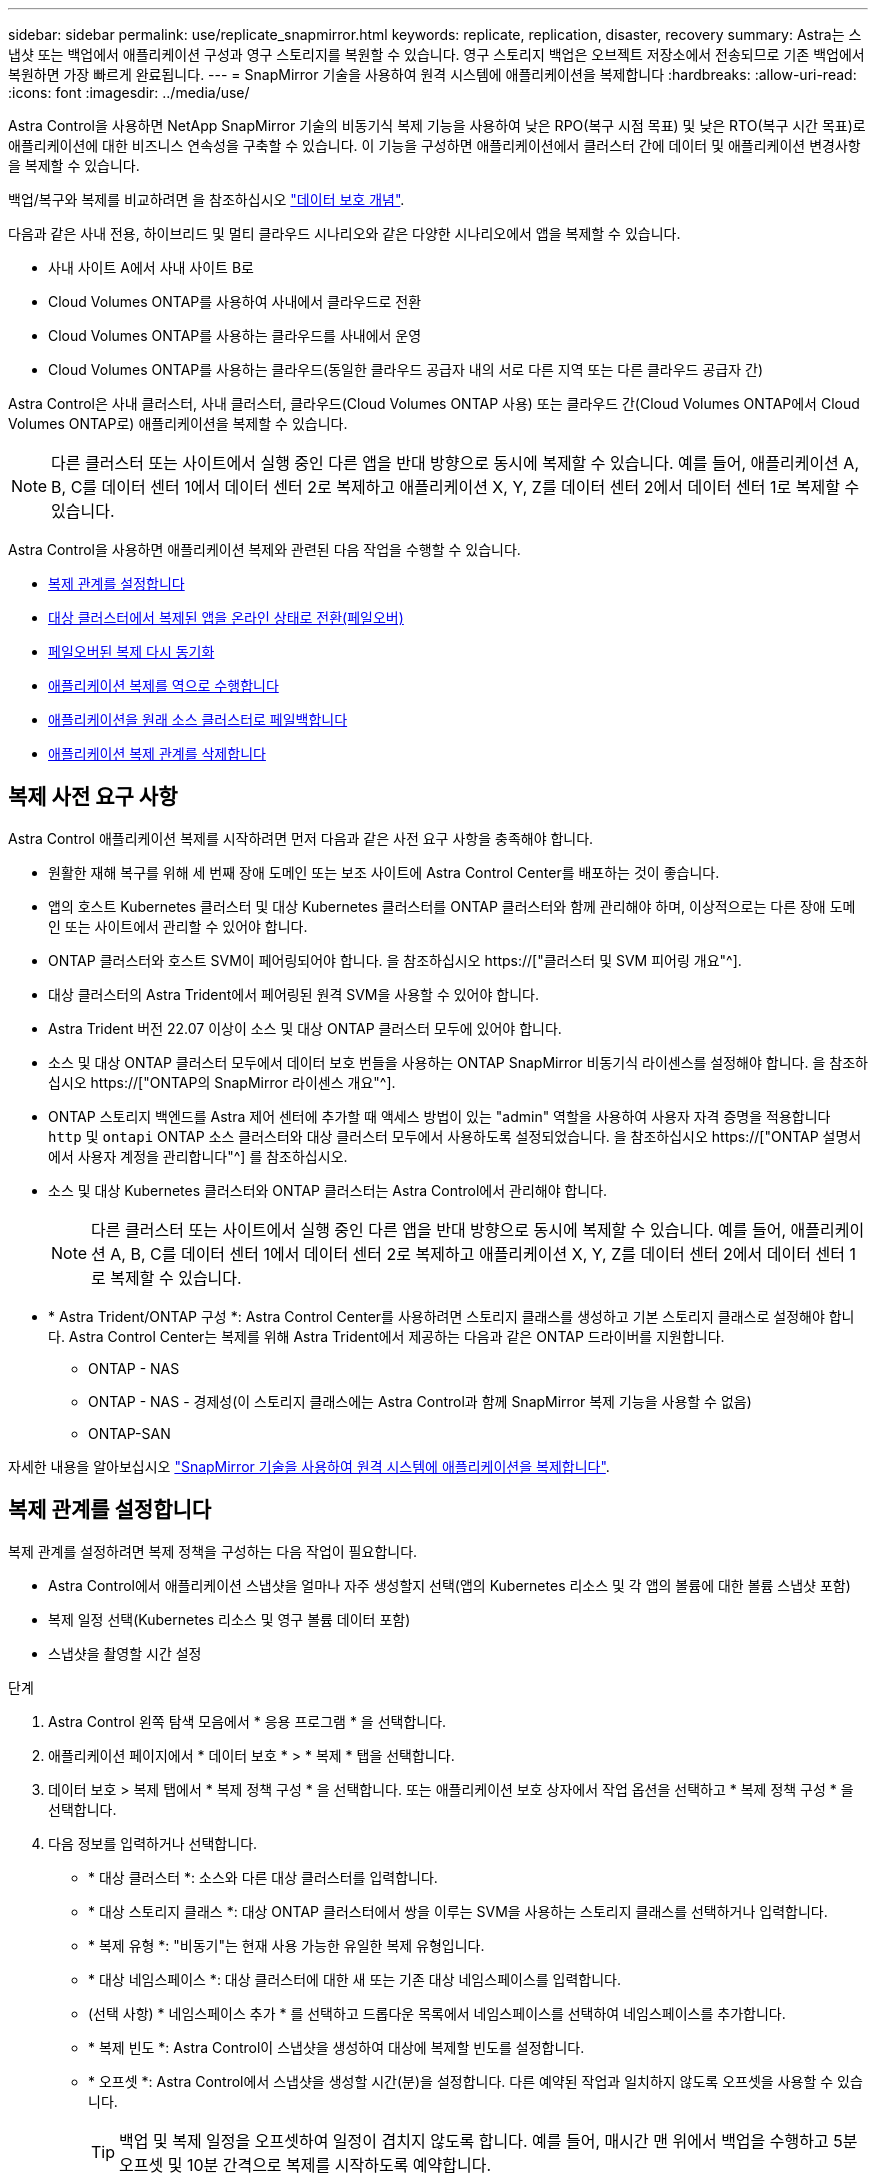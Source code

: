 ---
sidebar: sidebar 
permalink: use/replicate_snapmirror.html 
keywords: replicate, replication, disaster, recovery 
summary: Astra는 스냅샷 또는 백업에서 애플리케이션 구성과 영구 스토리지를 복원할 수 있습니다. 영구 스토리지 백업은 오브젝트 저장소에서 전송되므로 기존 백업에서 복원하면 가장 빠르게 완료됩니다. 
---
= SnapMirror 기술을 사용하여 원격 시스템에 애플리케이션을 복제합니다
:hardbreaks:
:allow-uri-read: 
:icons: font
:imagesdir: ../media/use/


[role="lead"]
Astra Control을 사용하면 NetApp SnapMirror 기술의 비동기식 복제 기능을 사용하여 낮은 RPO(복구 시점 목표) 및 낮은 RTO(복구 시간 목표)로 애플리케이션에 대한 비즈니스 연속성을 구축할 수 있습니다. 이 기능을 구성하면 애플리케이션에서 클러스터 간에 데이터 및 애플리케이션 변경사항을 복제할 수 있습니다.

백업/복구와 복제를 비교하려면 을 참조하십시오 link:../concepts/data-protection.html["데이터 보호 개념"].

다음과 같은 사내 전용, 하이브리드 및 멀티 클라우드 시나리오와 같은 다양한 시나리오에서 앱을 복제할 수 있습니다.

* 사내 사이트 A에서 사내 사이트 B로
* Cloud Volumes ONTAP를 사용하여 사내에서 클라우드로 전환
* Cloud Volumes ONTAP를 사용하는 클라우드를 사내에서 운영
* Cloud Volumes ONTAP를 사용하는 클라우드(동일한 클라우드 공급자 내의 서로 다른 지역 또는 다른 클라우드 공급자 간)


Astra Control은 사내 클러스터, 사내 클러스터, 클라우드(Cloud Volumes ONTAP 사용) 또는 클라우드 간(Cloud Volumes ONTAP에서 Cloud Volumes ONTAP로) 애플리케이션을 복제할 수 있습니다.


NOTE: 다른 클러스터 또는 사이트에서 실행 중인 다른 앱을 반대 방향으로 동시에 복제할 수 있습니다. 예를 들어, 애플리케이션 A, B, C를 데이터 센터 1에서 데이터 센터 2로 복제하고 애플리케이션 X, Y, Z를 데이터 센터 2에서 데이터 센터 1로 복제할 수 있습니다.

Astra Control을 사용하면 애플리케이션 복제와 관련된 다음 작업을 수행할 수 있습니다.

* <<복제 관계를 설정합니다>>
* <<대상 클러스터에서 복제된 앱을 온라인 상태로 전환(페일오버)>>
* <<페일오버된 복제 다시 동기화>>
* <<애플리케이션 복제를 역으로 수행합니다>>
* <<애플리케이션을 원래 소스 클러스터로 페일백합니다>>
* <<애플리케이션 복제 관계를 삭제합니다>>




== 복제 사전 요구 사항

Astra Control 애플리케이션 복제를 시작하려면 먼저 다음과 같은 사전 요구 사항을 충족해야 합니다.

* 원활한 재해 복구를 위해 세 번째 장애 도메인 또는 보조 사이트에 Astra Control Center를 배포하는 것이 좋습니다.
* 앱의 호스트 Kubernetes 클러스터 및 대상 Kubernetes 클러스터를 ONTAP 클러스터와 함께 관리해야 하며, 이상적으로는 다른 장애 도메인 또는 사이트에서 관리할 수 있어야 합니다.
* ONTAP 클러스터와 호스트 SVM이 페어링되어야 합니다. 을 참조하십시오 https://["클러스터 및 SVM 피어링 개요"^].
* 대상 클러스터의 Astra Trident에서 페어링된 원격 SVM을 사용할 수 있어야 합니다.
* Astra Trident 버전 22.07 이상이 소스 및 대상 ONTAP 클러스터 모두에 있어야 합니다.
* 소스 및 대상 ONTAP 클러스터 모두에서 데이터 보호 번들을 사용하는 ONTAP SnapMirror 비동기식 라이센스를 설정해야 합니다. 을 참조하십시오 https://["ONTAP의 SnapMirror 라이센스 개요"^].
* ONTAP 스토리지 백엔드를 Astra 제어 센터에 추가할 때 액세스 방법이 있는 "admin" 역할을 사용하여 사용자 자격 증명을 적용합니다 `http` 및 `ontapi` ONTAP 소스 클러스터와 대상 클러스터 모두에서 사용하도록 설정되었습니다. 을 참조하십시오 https://["ONTAP 설명서에서 사용자 계정을 관리합니다"^] 를 참조하십시오.
* 소스 및 대상 Kubernetes 클러스터와 ONTAP 클러스터는 Astra Control에서 관리해야 합니다.
+

NOTE: 다른 클러스터 또는 사이트에서 실행 중인 다른 앱을 반대 방향으로 동시에 복제할 수 있습니다. 예를 들어, 애플리케이션 A, B, C를 데이터 센터 1에서 데이터 센터 2로 복제하고 애플리케이션 X, Y, Z를 데이터 센터 2에서 데이터 센터 1로 복제할 수 있습니다.

* * Astra Trident/ONTAP 구성 *: Astra Control Center를 사용하려면 스토리지 클래스를 생성하고 기본 스토리지 클래스로 설정해야 합니다. Astra Control Center는 복제를 위해 Astra Trident에서 제공하는 다음과 같은 ONTAP 드라이버를 지원합니다.
+
** ONTAP - NAS
** ONTAP - NAS - 경제성(이 스토리지 클래스에는 Astra Control과 함께 SnapMirror 복제 기능을 사용할 수 없음)
** ONTAP-SAN




자세한 내용을 알아보십시오 link:../use/replicate_snapmirror.html["SnapMirror 기술을 사용하여 원격 시스템에 애플리케이션을 복제합니다"^].



== 복제 관계를 설정합니다

복제 관계를 설정하려면 복제 정책을 구성하는 다음 작업이 필요합니다.

* Astra Control에서 애플리케이션 스냅샷을 얼마나 자주 생성할지 선택(앱의 Kubernetes 리소스 및 각 앱의 볼륨에 대한 볼륨 스냅샷 포함)
* 복제 일정 선택(Kubernetes 리소스 및 영구 볼륨 데이터 포함)
* 스냅샷을 촬영할 시간 설정


.단계
. Astra Control 왼쪽 탐색 모음에서 * 응용 프로그램 * 을 선택합니다.
. 애플리케이션 페이지에서 * 데이터 보호 * > * 복제 * 탭을 선택합니다.
. 데이터 보호 > 복제 탭에서 * 복제 정책 구성 * 을 선택합니다. 또는 애플리케이션 보호 상자에서 작업 옵션을 선택하고 * 복제 정책 구성 * 을 선택합니다.
. 다음 정보를 입력하거나 선택합니다.
+
** * 대상 클러스터 *: 소스와 다른 대상 클러스터를 입력합니다.
** * 대상 스토리지 클래스 *: 대상 ONTAP 클러스터에서 쌍을 이루는 SVM을 사용하는 스토리지 클래스를 선택하거나 입력합니다.
** * 복제 유형 *: "비동기"는 현재 사용 가능한 유일한 복제 유형입니다.
** * 대상 네임스페이스 *: 대상 클러스터에 대한 새 또는 기존 대상 네임스페이스를 입력합니다.
** (선택 사항) * 네임스페이스 추가 * 를 선택하고 드롭다운 목록에서 네임스페이스를 선택하여 네임스페이스를 추가합니다.
** * 복제 빈도 *: Astra Control이 스냅샷을 생성하여 대상에 복제할 빈도를 설정합니다.
** * 오프셋 *: Astra Control에서 스냅샷을 생성할 시간(분)을 설정합니다. 다른 예약된 작업과 일치하지 않도록 오프셋을 사용할 수 있습니다.
+

TIP: 백업 및 복제 일정을 오프셋하여 일정이 겹치지 않도록 합니다. 예를 들어, 매시간 맨 위에서 백업을 수행하고 5분 오프셋 및 10분 간격으로 복제를 시작하도록 예약합니다.



. 다음 * 을 선택하고 요약을 검토하고 * 저장 * 을 선택합니다.
+

NOTE: 첫 번째 일정이 발생하기 전에 상태가 "APP-MIRROR"로 표시됩니다.

+
Astra Control은 복제에 사용되는 애플리케이션 스냅샷을 생성합니다.

. 응용 프로그램 스냅샷 상태를 보려면 * 응용 프로그램 * > * 스냅샷 * 탭을 선택합니다.
+
스냅샷 이름은 "replication-schedule-<string>" 형식을 사용합니다. Astra Control은 복제에 사용된 마지막 스냅샷을 보존합니다. 복제를 성공적으로 완료한 후에는 이전의 모든 복제 스냅샷이 삭제됩니다.



.결과
그러면 복제 관계가 생성됩니다.

Astra Control은 관계를 수립함으로써 다음과 같은 조치를 수행합니다.

* 대상에서 네임스페이스 생성(없는 경우)
* 소스 앱의 PVC에 해당하는 대상 네임스페이스에 PVC를 생성합니다.
* 애플리케이션 정합성이 보장되는 초기 Snapshot을 만듭니다.
* 초기 스냅샷을 사용하여 영구 볼륨의 SnapMirror 관계를 설정합니다.


데이터 보호 페이지에는 복제 관계 상태 및 상태가 표시됩니다. <상태>|<관계 수명 주기 상태>

예: Normal | 설정합니다

이 항목의 끝에 있는 복제 상태 및 상태에 대해 자세히 알아보십시오.



== 대상 클러스터에서 복제된 앱을 온라인 상태로 전환(페일오버)

Astra Control을 사용하면 복제된 애플리케이션을 대상 클러스터로 "페일오버"할 수 있습니다. 이 절차는 복제 관계를 중지하고 대상 클러스터에서 앱을 온라인으로 전환합니다. 이 절차를 수행해도 소스 클러스터에서 앱이 중지되지 않습니다.

.단계
. Astra Control 왼쪽 탐색 모음에서 * 응용 프로그램 * 을 선택합니다.
. 애플리케이션 페이지에서 * 데이터 보호 * > * 복제 * 탭을 선택합니다.
. 데이터 보호 > 복제 탭의 작업 메뉴에서 * 페일오버 * 를 선택합니다.
. 페일오버 페이지에서 정보를 검토하고 * 페일오버 * 를 선택합니다.


.결과
페일오버 절차로 인해 다음 작업이 수행됩니다.

* 대상 클러스터에서 최신 복제된 스냅샷을 기반으로 앱이 시작됩니다.
* 소스 클러스터와 앱(작동 중인 경우)이 중지되지 않고 계속 실행됩니다.
* 복제 상태가 "페일오버 중"으로 변경되고, 완료되면 "페일오버 실패"로 변경됩니다.
* 소스 앱의 보호 정책은 장애 조치 시 소스 앱에 있는 일정에 따라 대상 앱에 복사됩니다.
* 소스 앱에 복원 후 실행 후크가 하나 이상 활성화된 경우 해당 실행 후크가 대상 앱에 대해 실행됩니다.
* Astra Control은 소스 및 대상 클러스터와 해당 상태 모두에서 앱을 표시합니다.




== 페일오버된 복제 다시 동기화

재동기화 작업은 복제 관계를 다시 설정합니다. 관계의 소스를 선택하여 소스 또는 타겟 클러스터에 데이터를 유지할 수 있습니다. 이 작업은 SnapMirror 관계를 다시 설정하여 원하는 방향으로 볼륨 복제를 시작합니다.

이 프로세스는 복제를 다시 설정하기 전에 새 대상 클러스터에서 앱을 중지합니다.


NOTE: 재동기화 프로세스 중에 수명 주기 상태가 "설정 중"으로 표시됩니다.

.단계
. Astra Control 왼쪽 탐색 모음에서 * 응용 프로그램 * 을 선택합니다.
. 애플리케이션 페이지에서 * 데이터 보호 * > * 복제 * 탭을 선택합니다.
. 데이터 보호 > 복제 탭의 작업 메뉴에서 * 재동기화 * 를 선택합니다.
. 재동기화 페이지에서 보존할 데이터가 포함된 소스 또는 대상 앱 인스턴스를 선택합니다.
+

CAUTION: 대상의 데이터를 덮어쓰므로 재동기화 소스를 신중하게 선택합니다.

. 계속하려면 * 재동기화 * 를 선택하십시오.
. "resync"를 입력하여 확인합니다.
. 예, 재동기화 * 를 선택하여 완료합니다.


.결과
* 복제 페이지에는 복제 상태로 "설정 중"이 표시됩니다.
* Astra Control은 새 대상 클러스터에서 애플리케이션을 중지합니다.
* Astra Control은 SnapMirror 재동기화를 사용하여 선택한 방향으로 영구 볼륨 복제를 다시 설정합니다.
* 복제 페이지에는 업데이트된 관계가 표시됩니다.




== 애플리케이션 복제를 역으로 수행합니다

원래 소스 클러스터로 계속 복제하면서 애플리케이션을 대상 클러스터로 이동하기 위한 계획된 작업입니다. Astra Control은 소스 클러스터에서 애플리케이션을 중지하고 대상 클러스터에 앱을 페일오버하기 전에 데이터를 대상에 복제합니다.

이 경우 소스와 대상을 스와핑합니다. 원래 소스 클러스터가 새 대상 클러스터가 되고 원래 타겟 클러스터가 새 소스 클러스터가 됩니다.

.단계
. Astra Control 왼쪽 탐색 모음에서 * 응용 프로그램 * 을 선택합니다.
. 애플리케이션 페이지에서 * 데이터 보호 * > * 복제 * 탭을 선택합니다.
. 데이터 보호 > 복제 탭의 동작 메뉴에서 * 역방향 복제 * 를 선택합니다.
. 역방향 복제 페이지에서 정보를 검토하고 계속하려면 * 역방향 복제 * 를 선택합니다.


.결과
역방향 복제의 결과로 다음 작업이 수행됩니다.

* 원본 소스 앱의 Kubernetes 리소스 에 대한 스냅샷이 촬영됩니다.
* 앱의 Kubernetes 리소스를 삭제하여 원본 소스 앱의 Pod를 정상적으로 중지할 수 있습니다(PVC 및 PVS를 그대로 둡니다).
* 포드가 종료된 후 앱 볼륨의 스냅샷이 촬영되고 복제됩니다.
* SnapMirror 관계가 끊어져 타겟 볼륨이 읽기/쓰기 준비가 되었습니다.
* 앱의 Kubernetes 리소스는 원래 소스 애플리케이션이 종료된 후 복제된 볼륨 데이터를 사용하여 사전 종료 Snapshot에서 복원됩니다.
* 복제는 반대 방향으로 다시 설정됩니다.




== 애플리케이션을 원래 소스 클러스터로 페일백합니다

Astra Control을 사용하면 다음과 같은 일련의 작업을 통해 "장애 조치" 작업 후에 "장애 복구"를 달성할 수 있습니다. 이 워크플로우에서 원래 복제 방향을 복구하기 위해 Astra Control은 복제 방향을 바꾸기 전에 애플리케이션 변경 사항을 원래 소스 클러스터로 복제(재동기화)합니다.

이 프로세스는 대상에 대한 장애 조치를 완료한 관계로부터 시작되며 다음 단계를 포함합니다.

* 페일오버된 상태로 시작합니다.
* 관계를 다시 동기화합니다.
* 복제를 역으로 수행합니다.


.단계
. Astra Control 왼쪽 탐색 모음에서 * 응용 프로그램 * 을 선택합니다.
. 애플리케이션 페이지에서 * 데이터 보호 * > * 복제 * 탭을 선택합니다.
. 데이터 보호 > 복제 탭의 작업 메뉴에서 * 재동기화 * 를 선택합니다.
. 장애 복구 작업의 경우 페일오버된 앱을 재동기화 작업의 소스로 선택합니다(기록된 모든 데이터 장애 조치 유지).
. "resync"를 입력하여 확인합니다.
. 예, 재동기화 * 를 선택하여 완료합니다.
. 재동기화가 완료되면 데이터 보호 > 복제 탭의 동작 메뉴에서 * 역방향 복제 * 를 선택합니다.
. 역방향 복제 페이지에서 정보를 검토하고 * 역방향 복제 * 를 선택합니다.


.결과
이렇게 하면 "재동기화" 및 "역관계" 작업의 결과가 결합되어 원래 소스 클러스터에서 애플리케이션이 온라인 상태가 되고 복제가 원래 대상 클러스터로 다시 시작됩니다.



== 애플리케이션 복제 관계를 삭제합니다

관계를 삭제하면 두 개의 별도 앱이 서로 관계가 없습니다.

.단계
. Astra Control 왼쪽 탐색 모음에서 * 응용 프로그램 * 을 선택합니다.
. 애플리케이션 페이지에서 * 데이터 보호 * > * 복제 * 탭을 선택합니다.
. 데이터 보호 > 복제 탭의 애플리케이션 보호 상자 또는 관계 다이어그램에서 * 복제 관계 삭제 * 를 선택합니다.


.결과
복제 관계를 삭제하면 다음과 같은 작업이 수행됩니다.

* 관계가 설정되었지만 대상 클러스터에서 앱이 아직 온라인 상태가 되지 않은 경우(장애 발생) Astra Control은 초기화 중에 생성된 PVC를 유지하고 "비어 있는" 관리 앱을 대상 클러스터에 남겨두고 생성된 백업을 유지할 수 있도록 대상 앱을 유지합니다.
* 대상 클러스터에서 앱이 온라인 상태가 된 경우(장애 발생), Astra Control은 PVC 및 대상 앱을 유지합니다. 이제 소스 및 대상 앱이 독립 앱으로 취급됩니다. 백업 스케줄은 두 애플리케이션 모두에 유지되지만 서로 연결되지 않습니다. 




== 복제 관계 상태 및 관계 수명 주기 상태입니다

Astra Control은 복제 관계의 관계 상태와 수명 주기의 상태를 표시합니다.



=== 복제 관계 상태

다음 상태는 복제 관계의 상태를 나타냅니다.

* * 정상 *: 관계가 설정되었거나 설정되었으며 최근 스냅샷이 성공적으로 전송되었습니다.
* * 경고 *: 관계가 페일오버되었거나 페일오버되었습니다(따라서 소스 앱을 더 이상 보호하지 않음).
* * 심각 *
+
** 관계가 설정 또는 페일오버되고 마지막 조정 시도가 실패했습니다.
** 관계가 성립되고 새로운 PVC의 추가를 조정하기 위한 마지막 시도가 실패합니다.
** 관계가 설정되지만(성공한 스냅샷은 복제되고 페일오버는 가능) 가장 최근의 스냅샷이 실패했거나 복제하지 못했습니다.






=== 복제 수명 주기 상태입니다

다음 상태는 복제 주기의 여러 단계를 반영합니다.

* * 설정 *: 새 복제 관계가 생성됩니다. Astra Control은 필요한 경우 네임스페이스를 생성하고, 대상 클러스터의 새 볼륨에 지속적인 PVC(Volume Claim)를 생성하여 SnapMirror 관계를 생성합니다. 이 상태는 복제가 재동기화 중이거나 복제 재동기화 중임을 나타낼 수도 있습니다.
* * 설정됨 *: 복제 관계가 있습니다. Astra Control은 주기적으로 PVC가 사용 가능한지 확인하고, 복제 관계를 확인하고, 정기적으로 앱의 스냅샷을 생성하고, 앱에서 새로운 소스 PVC를 식별합니다. 이 경우 Astra Control은 복제에 포함할 리소스를 생성합니다.
* * 페일오버 *: Astra Control은 SnapMirror 관계를 중단시키고 마지막으로 성공한 복제 애플리케이션 Snapshot에서 앱의 Kubernetes 리소스를 복원합니다.
* * 페일오버됨 *: Astra Control은 소스 클러스터에서 복제를 중지하고, 대상에서 최근(성공한) 복제 앱 Snapshot을 사용하고, Kubernetes 리소스를 복원합니다.
* * 재동기화 *: Astra Control SnapMirror 재동기화를 사용하여 재동기화 소스의 새 데이터를 재동기화 대상으로 재동기화합니다. 이 작업은 동기화 방향에 따라 대상의 일부 데이터를 덮어쓸 수 있습니다. Astra Control은 대상 네임스페이스에서 실행 중인 앱을 중지하고 Kubernetes 앱을 제거합니다. 재동기화 프로세스 중에 상태가 "설정 중"으로 표시됩니다.
* * 후진 *: 은 원래 소스 클러스터로 계속 복제하면서 애플리케이션을 대상 클러스터로 이동하기 위한 계획된 작업입니다. Astra Control은 소스 클러스터에서 애플리케이션을 중지하고, 대상 클러스터에 앱을 페일오버하기 전에 데이터를 대상에 복제합니다. 역방향 복제 중에 상태가 "설정 중"으로 표시됩니다.
* * 삭제 *:
+
** 복제 관계가 설정되었지만 아직 페일오버되지 않은 경우 Astra Control은 복제 중에 생성된 PVC를 제거하고 대상 관리 앱을 삭제합니다.
** 복제가 이미 실패한 경우 Astra Control은 PVC 및 대상 앱을 유지합니다.



